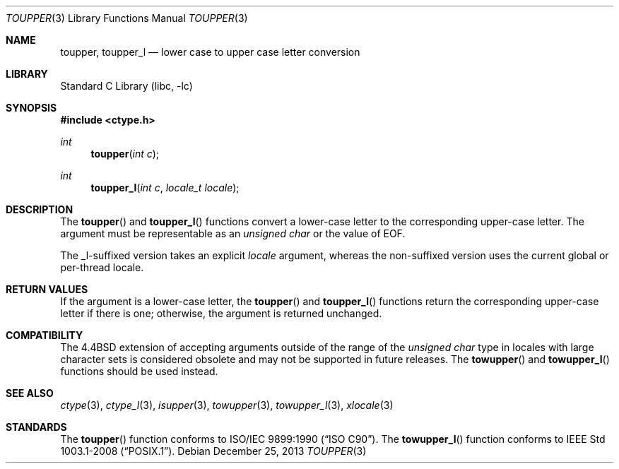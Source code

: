 .\" Copyright (c) 1989, 1991, 1993
.\"	The Regents of the University of California.  All rights reserved.
.\"
.\" This code is derived from software contributed to Berkeley by
.\" the American National Standards Committee X3, on Information
.\" Processing Systems.
.\"
.\" Redistribution and use in source and binary forms, with or without
.\" modification, are permitted provided that the following conditions
.\" are met:
.\" 1. Redistributions of source code must retain the above copyright
.\"    notice, this list of conditions and the following disclaimer.
.\" 2. Redistributions in binary form must reproduce the above copyright
.\"    notice, this list of conditions and the following disclaimer in the
.\"    documentation and/or other materials provided with the distribution.
.\" 4. Neither the name of the University nor the names of its contributors
.\"    may be used to endorse or promote products derived from this software
.\"    without specific prior written permission.
.\"
.\" THIS SOFTWARE IS PROVIDED BY THE REGENTS AND CONTRIBUTORS ``AS IS'' AND
.\" ANY EXPRESS OR IMPLIED WARRANTIES, INCLUDING, BUT NOT LIMITED TO, THE
.\" IMPLIED WARRANTIES OF MERCHANTABILITY AND FITNESS FOR A PARTICULAR PURPOSE
.\" ARE DISCLAIMED.  IN NO EVENT SHALL THE REGENTS OR CONTRIBUTORS BE LIABLE
.\" FOR ANY DIRECT, INDIRECT, INCIDENTAL, SPECIAL, EXEMPLARY, OR CONSEQUENTIAL
.\" DAMAGES (INCLUDING, BUT NOT LIMITED TO, PROCUREMENT OF SUBSTITUTE GOODS
.\" OR SERVICES; LOSS OF USE, DATA, OR PROFITS; OR BUSINESS INTERRUPTION)
.\" HOWEVER CAUSED AND ON ANY THEORY OF LIABILITY, WHETHER IN CONTRACT, STRICT
.\" LIABILITY, OR TORT (INCLUDING NEGLIGENCE OR OTHERWISE) ARISING IN ANY WAY
.\" OUT OF THE USE OF THIS SOFTWARE, EVEN IF ADVISED OF THE POSSIBILITY OF
.\" SUCH DAMAGE.
.\"
.\"	@(#)toupper.3	8.1 (Berkeley) 6/4/93
.\" $FreeBSD: head/lib/libc/locale/toupper.3 210468 2010-07-25 13:32:19Z bcr $
.\"
.Dd December 25, 2013
.Dt TOUPPER 3
.Os
.Sh NAME
.Nm toupper ,
.Nm toupper_l
.Nd lower case to upper case letter conversion
.Sh LIBRARY
.Lb libc
.Sh SYNOPSIS
.In ctype.h
.Ft int
.Fn toupper "int c"
.Ft int
.Fn toupper_l "int c" "locale_t locale"
.Sh DESCRIPTION
The
.Fn toupper
and
.Fn toupper_l
functions convert a lower-case letter to the corresponding
upper-case letter.
The argument must be representable as an
.Vt "unsigned char"
or the value of
.Dv EOF .
.Pp
The _l-suffixed version takes an explicit
.Fa locale
argument, whereas the
non-suffixed version uses the current global or per-thread locale.
.Sh RETURN VALUES
If the argument is a lower-case letter, the
.Fn toupper
and
.Fn toupper_l
functions return the corresponding upper-case letter if there is
one; otherwise, the argument is returned unchanged.
.Sh COMPATIBILITY
The
.Bx 4.4
extension of accepting arguments outside of the range of the
.Vt "unsigned char"
type in locales with large character sets is considered obsolete
and may not be supported in future releases.
The
.Fn towupper
and
.Fn towupper_l
functions should be used instead.
.Sh SEE ALSO
.Xr ctype 3 ,
.Xr ctype_l 3 ,
.Xr isupper 3 ,
.Xr towupper 3 ,
.Xr towupper_l 3 ,
.Xr xlocale 3
.Sh STANDARDS
The
.Fn toupper
function conforms to
.St -isoC .
The
.Fn towupper_l
function conforms to
.St -p1003.1-2008 .
